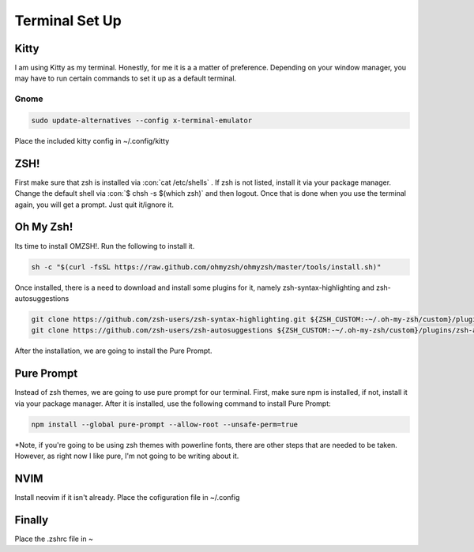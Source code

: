 .. role:: con(code)
    :language: bash

====================
**Terminal Set Up**
====================

**Kitty**
==========
I am using Kitty as my terminal. Honestly, for me it is a a matter of preference. Depending on your window manager, you may have to run certain commands to set it up as a default terminal.

Gnome
------

.. code:: bash

    sudo update-alternatives --config x-terminal-emulator

Place the included kitty config in ~/.config/kitty

**ZSH!**
===============
First make sure that zsh is installed via :con:`cat /etc/shells` . If zsh is not listed, install it via your package manager.
Change the default shell via :con:`$ chsh -s $(which zsh)` and then logout. Once that is done when you use the terminal again, you will get a prompt. Just quit it/ignore it.

**Oh My Zsh!**
================
Its time to install OMZSH!.
Run the following to install it.

.. code:: bash

    sh -c "$(curl -fsSL https://raw.github.com/ohmyzsh/ohmyzsh/master/tools/install.sh)"

Once installed, there is a need to download and install some plugins for it, namely zsh-syntax-highlighting and zsh-autosuggestions

.. code:: bash

    git clone https://github.com/zsh-users/zsh-syntax-highlighting.git ${ZSH_CUSTOM:-~/.oh-my-zsh/custom}/plugins/zsh-syntax-highlighting
    git clone https://github.com/zsh-users/zsh-autosuggestions ${ZSH_CUSTOM:-~/.oh-my-zsh/custom}/plugins/zsh-autosuggestions

After the installation, we are going to install the Pure Prompt.

**Pure Prompt**
=================
Instead of zsh themes, we are going to use pure prompt for our terminal. First, make sure npm is installed, if not, install it via your package manager. After it is installed, use the following command to install Pure Prompt:

.. code:: bash

    npm install --global pure-prompt --allow-root --unsafe-perm=true

*Note, if you're going to be using zsh themes with powerline fonts, there are other steps that are needed to be taken. However, as right now I like pure, I'm not going to be writing about it.

**NVIM**
=========
Install neovim if it isn't already. Place the cofiguration file in ~/.config

**Finally**
=============
Place the .zshrc file in ~
